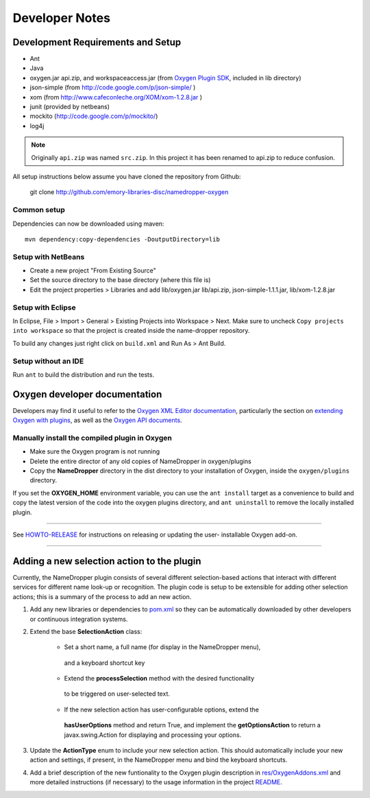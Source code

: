 Developer Notes
***************

Development Requirements and Setup
==================================

* Ant
* Java
* oxygen.jar api.zip, and workspaceaccess.jar (from `Oxygen Plugin SDK`_,
  included in lib directory)
* json-simple (from http://code.google.com/p/json-simple/ )
* xom (from http://www.cafeconleche.org/XOM/xom-1.2.8.jar )
* junit (provided by netbeans)
* mockito (http://code.google.com/p/mockito/)
* log4j

.. _Oxygen Plugin SDK: http://oxygenxml.com/InstData/Editor/Plugins/OxygenPluginsDevelopmentKit.zip

.. Note::
   Originally ``api.zip`` was named ``src.zip``.  In this project it has been renamed to api.zip to reduce confusion.

All setup instructions below assume you have cloned the repository from Github:

  git clone http://github.com/emory-libraries-disc/namedropper-oxygen

Common setup
------------

Dependencies can now be downloaded using maven::

  mvn dependency:copy-dependencies -DoutputDirectory=lib


Setup with NetBeans
-------------------

* Create a new project "From Existing Source"
* Set the source directory to the base directory (where this file is)
* Edit the project properties > Libraries and add lib/oxygen.jar  lib/api.zip, json-simple-1.1.1.jar,
  lib/xom-1.2.8.jar


Setup with Eclipse
------------------

In Eclipse, File > Import > General > Existing Projects into Workspace > Next. Make sure to uncheck ``Copy projects into workspace`` so that the project is created inside the name-dropper repository.

To build any changes just right click on ``build.xml`` and Run As > Ant Build.


Setup without an IDE
--------------------

Run ``ant`` to build the distribution and run the tests.


Oxygen developer documentation
==============================

Developers may find it useful to refer to the `Oxygen XML Editor documentation`_,
particularly the section on `extending Oxygen with plugins`_, as well as the
`Oxygen API documents`_.

.. _Oxygen XML Editor documentation: http://oxygenxml.com/doc/ug-editor/index.html
.. _extending Oxygen with plugins: http://oxygenxml.com/doc/ug-editor/index.html#topics/extend-oxygen-with-plugins.html
.. _Oxygen API documents: http://www.oxygenxml.com/InstData/Editor/Plugins/javadoc/

Manually install the compiled plugin in Oxygen
----------------------------------------------

* Make sure the Oxygen program is not running
* Delete the entire director of any old copies of NameDropper in oxygen/plugins
* Copy the **NameDropper** directory in the dist directory to your installation of Oxygen,
  inside the ``oxygen/plugins`` directory.

If you set the **OXYGEN_HOME** environment variable, you can use the ``ant install`` target as a convenience
to build and copy the latest version of the code into the oxygen plugins directory, and ``ant uninstall`` to
remove the locally installed plugin.

-----

See `HOWTO-RELEASE`_ for instructions on releasing or updating the user-
installable Oxygen add-on.

.. _HOWTO-RELEASE: HOWTO-RELEASE.rst

----

Adding a new selection action to the plugin
===========================================

Currently, the NameDropper plugin consists of several different selection-based actions
that interact with different services for different name look-up or recognition.  The plugin
code is setup to be extensible for adding other selection actions; this is a summary of the
process to add an new action.

1. Add any new libraries or dependencies to `<pom.xml>`_ so they can be automatically
   downloaded by other developers or continuous integration systems.

2. Extend the base **SelectionAction** class:

    * Set a short name, a full name (for display in the NameDropper menu),
     and a keyboard shortcut key
    * Extend the **processSelection** method with the desired functionality
     to be triggered on user-selected text.
    * If the new selection action has user-configurable options, extend the
     **hasUserOptions** method and return True, and implement the **getOptionsAction**
     to return a javax.swing.Action for displaying and processing your options.

3. Update the **ActionType** enum to include your new selection action.  This should
   automatically include your new action and settings, if present, in the NameDropper
   menu and bind the keyboard shortcuts.

4. Add a brief description of the new funtionality to the Oxygen plugin description in
   `<res/OxygenAddons.xml>`_ and more detailed instructions (if necessary) to the usage
   information in the project `README <README.rst>`_.



